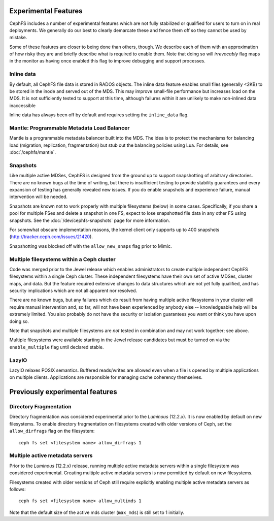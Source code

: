 
Experimental Features
=====================

CephFS includes a number of experimental features which are not fully stabilized
or qualified for users to turn on in real deployments. We generally do our best
to clearly demarcate these and fence them off so they cannot be used by mistake.

Some of these features are closer to being done than others, though. We describe
each of them with an approximation of how risky they are and briefly describe
what is required to enable them. Note that doing so will *irrevocably* flag maps
in the monitor as having once enabled this flag to improve debugging and
support processes.

Inline data
-----------
By default, all CephFS file data is stored in RADOS objects. The inline data
feature enables small files (generally <2KB) to be stored in the inode
and served out of the MDS. This may improve small-file performance but increases
load on the MDS. It is not sufficiently tested to support at this time, although
failures within it are unlikely to make non-inlined data inaccessible

Inline data has always been off by default and requires setting
the ``inline_data`` flag.

Mantle: Programmable Metadata Load Balancer
-------------------------------------------

Mantle is a programmable metadata balancer built into the MDS. The idea is to
protect the mechanisms for balancing load (migration, replication,
fragmentation) but stub out the balancing policies using Lua. For details, see
:doc:`/cephfs/mantle`.

Snapshots
---------
Like multiple active MDSes, CephFS is designed from the ground up to support
snapshotting of arbitrary directories. There are no known bugs at the time of
writing, but there is insufficient testing to provide stability guarantees and
every expansion of testing has generally revealed new issues. If you do enable
snapshots and experience failure, manual intervention will be needed.

Snapshots are known not to work properly with multiple filesystems (below) in
some cases. Specifically, if you share a pool for multiple FSes and delete
a snapshot in one FS, expect to lose snapshotted file data in any other FS using
snapshots. See the :doc:`/dev/cephfs-snapshots` page for more information.

For somewhat obscure implementation reasons, the kernel client only supports up
to 400 snapshots (http://tracker.ceph.com/issues/21420).

Snapshotting was blocked off with the ``allow_new_snaps`` flag prior to Mimic.

Multiple filesystems within a Ceph cluster
------------------------------------------
Code was merged prior to the Jewel release which enables administrators
to create multiple independent CephFS filesystems within a single Ceph cluster.
These independent filesystems have their own set of active MDSes, cluster maps,
and data. But the feature required extensive changes to data structures which
are not yet fully qualified, and has security implications which are not all
apparent nor resolved.

There are no known bugs, but any failures which do result from having multiple
active filesystems in your cluster will require manual intervention and, so far,
will not have been experienced by anybody else -- knowledgeable help will be
extremely limited. You also probably do not have the security or isolation
guarantees you want or think you have upon doing so.

Note that snapshots and multiple filesystems are *not* tested in combination
and may not work together; see above.

Multiple filesystems were available starting in the Jewel release candidates
but must be turned on via the ``enable_multiple`` flag until declared stable.

LazyIO
------
LazyIO relaxes POSIX semantics. Buffered reads/writes are allowed even when a
file is opened by multiple applications on multiple clients. Applications are
responsible for managing cache coherency themselves.

Previously experimental features
================================

Directory Fragmentation
-----------------------

Directory fragmentation was considered experimental prior to the *Luminous*
(12.2.x).  It is now enabled by default on new filesystems.  To enable directory
fragmentation on filesystems created with older versions of Ceph, set
the ``allow_dirfrags`` flag on the filesystem:

::

    ceph fs set <filesystem name> allow_dirfrags 1

Multiple active metadata servers
--------------------------------

Prior to the *Luminous* (12.2.x) release, running multiple active metadata
servers within a single filesystem was considered experimental.  Creating
multiple active metadata servers is now permitted by default on new
filesystems.

Filesystems created with older versions of Ceph still require explicitly
enabling multiple active metadata servers as follows:

::

    ceph fs set <filesystem name> allow_multimds 1

Note that the default size of the active mds cluster (``max_mds``) is
still set to 1 initially.

